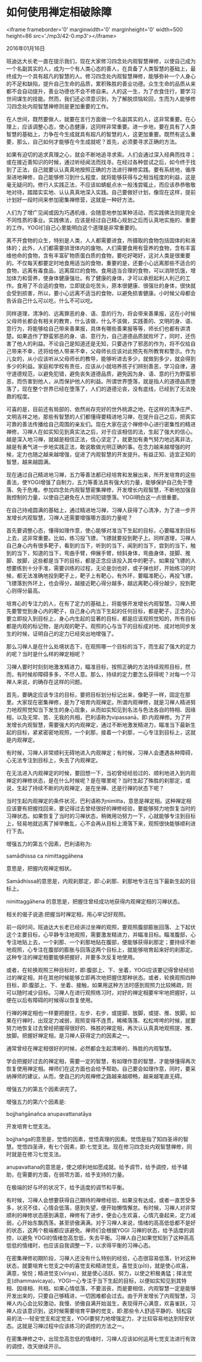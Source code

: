 * 如何使用禅定相破除障

<iframe frameborder='0' marginwidth='0' marginheight='0' width=500 height=86 src='./mp3/42-0.mp3'></iframe>

2016年01月16日

班迪达大长老一直在提示我们，现在大家修习四念处内观智慧禅修，以使自己成为一个名副其实的人，成为一个有人类心态的善人，在具备了人类智慧的基础上，最终成为一个具有超凡的智慧的人。修习四念处内观智慧禅修，能够弥补一个人身心的不足和缺陷，提升自己生命的品质，累积殊胜的善业功德。众生生命的品质从来都不会自动提升，善业功德也不会不修自来。人的这一生，为了衣食住行，要学习世间谋生的技能。然而，我们还必须意识到，为了解脱烦恼轮回，生而为人能够修习四念处内观智慧禅修则是更加重要的工作。

在人世间，既然要做人，就要在言行方面做一个名副其实的人，这非常重要。在心理上，应该调整心态，使心态健康，这同样非常重要。进一步地，要在具有了人类智慧的基础上，力争在今生成就具有超凡的智慧的人，这更加重要。既然有这么重要，那么，自己如何才能够在今生成就呢？首先，必须要寻求正确的方法。

如果有迫切的追求真理之心，就会不断地追寻求索。人们会通过深入经典而找寻；或在接近善知识的时候，通过听经闻法而找寻。在经过各种尝试之后，如今终于找到了正法，自己就要认认真真地按照正确的方法进行禅修实践。要有系统地，循序渐进地禅修，自己能够修习到什么程度，就将能够获得与之相当程度的利益，这是毫无疑问的。修行人实践正法，不应该如蜻蜓点水一般浅尝辄止，而应该恭恭敬敬地对待，踏踏实实地、认认真真地深入实践。自己要做好计划，像现在这样，提前计划好一段时间来参加密集禅修营，这就是一种好方法。

人们为了增广见闻或因为巧遇机缘，会随意地参加某种活动，而实践佛法则是完全不同性质的事业。实践佛法，应该是经过自己精心规划之后而认真地实施的、重要的工作。YOGI们自己心里能明白这个道理是非常重要的。

离不开食物的众生，特别是人类，人人都需要进食，所摄取的食物包括固体的和液体的；此外，人们都需要排泄体内的废物。人们需要食用有营养的食物，含有丰富维他命的食物，含有丰富矿物质蛋白质的食物，要吃好喝好，这对人类是很重要的。不仅每天都要定时地食用适当的食物，重要的是，还要小心远离那些不适合的食物，远离有毒食品，远离腐烂的食物。食用适当合理的食物，可以消除饥饿，增加体力和营养，使身体健康强壮。有了健康的身体，才可以承担起利人利己的工作。食用了不合适的食物，立即就会吃苦头，原本很健康、很强壮的身体，很快就会受到损害，所以，要小心远离不适当的食物，以避免损害健康。小时候父母都会告诉自己什么可以吃，什么不可以吃。

同样道理，清净的、远离罪恶的身、语、意的行为，将会带来善果报，这在小时候父母师长都会有相关的教育，什么该做，什么不该做，实践善的、文明的身、语、意行为，将能够给自己带来善果报，具体有哪些善果报等等，师长们也都有讲清楚。如果造作了野蛮邪恶的身、语、意行为，自己道德品质就败坏了，同时，还伤害了他人的利益。不论自己是知道还是无知，只要造作了邪恶的作为，将不仅给自己带来不幸，还将给他人带来不幸，父母师长应该对此预先有所教育和警示。作为儿女的，从小应该听从父母师长的教导，能够听进去多少，就做到多少，就会得到多少的利益。家庭和学校有责任，应该从小就培养孩子们辨别善恶，学习自律，遵守道德规范，以避免犯错，避免丧失道德品质，避免因为身、语、意的行为野蛮邪恶，而伤害到他人，从而保护他人的利益。所谓世界堕落，就是指人的道德品质堕落了，现在整个世界已经在堕落了，人们的道德沦丧，没有底线，已经到了无法挽救的程度。

[[./img/42-0.jpeg]]

可喜的是，目前还有局部的、依然尚存完好的世外桃源之地，在这样的清净庄严、文明吉祥之地，那些有智慧的人们都懂得要精进地习禅，在提升自己之后，把真实可靠的善法传播给自己周围的亲友们。现在大家在这个禅修中心进行密集性的精进禅修，习禅人在如实知见到真实法之后，对于应该相信的法，生起了强大的信心。越是深入地习禅，就越是相信正法，信心坚定了，就更加有勇气努力地远离非法，越是有勇气进一步地实践正法，敢说敢做光明正确的事。在念力越来越增强的时候，定力也随之越来越增强，促进了内观智慧的开发提升。有益正知、适宜正知的智慧，越来越圆满。

现在通过自己精进地习禅，五力等善法都已经培育和发展出来，所开发培育的这些善法，使YOGI增强了自制力，五力等善法具有强大的力量，能够保护自己免于堕落、免于危难。参加四念处内观智慧密集禅修，开发增长内观智慧，不断地加强自我控制的力量，以使自己避免在人世间犯错堕落。YOGI明白这一点很重要。

在自己持戒圆满的基础上，通过精进地习禅，习禅人获得了心清净，为了进一步开发增长内观智慧，习禅人还需要增强哪方面的力量呢？

首先要调整心态，懂得如理作意，使心能够对准当下生起的目标，心要瞄准到目标上去，这非常重要。比如，练习投飞镖，飞镖就要投到靶子上。同样道理，习禅人自己身心内有很多靶子，看到的当下，听到的当下，闻到的当下，尝到的当下，触到的当下，知道的当下，弯曲手臂，伸展手臂，倾斜身体，弯曲身体，提脚、推脚、放脚，这些都是当下的目标，都是正念应该投入其中的靶子。如果投飞镖的人想要练到十分手准，需要训练的过程，无论是剑也好，或子弹也好，开始练习的时候，都无法准确地投到靶子上，靶子上有靶心，有外环，要瞄准靶心，再投飞镖，飞镖落到外环上，也会得分，越接近靶心得分越多，越远离靶心得分越少，投到靶心则得分最高。

培育心的专注力的人，在有了定力的基础上，将能够开发增长内观智慧。习禅人预先要警觉到身心内的靶子，自己身心内当下生起的任何目标，都是靶子，正念的心要立即投入到目标上，身心内生起的显著的目标，都是应该观照觉知的，所有目标都是内观的标记物，是内观的靶子。观照的心与当下的目标成对地、成对地同步发生的时候，证明自己的定力已经突出地增强了。

那么习禅人是在什么处境状态下，在观照哪一个目标的当下，而生起了强大的定力的呢？当时是什么样的禅定相呢？

习禅人要时时刻刻地激发精进力，瞄准目标，按照正确的方法持续观照目标，然而，有时候却障碍多多，不尽人意。那么，持续的定力要怎么获得呢？对每一个习禅人来说，的确存在这样的问题。

首先，要确定应该专注的目标，要把目标划分标记出来，像靶子一样，固定在那里。大家现在密集禅修，是为了培育内观禅定。所谓内观禅修，就是习禅人精进努力地观照觉知当下发生的身心现象，从而如实知见到名法与色法各自的特相、因缘相，以及无常、苦、无我的共相，巴利语称为vipassanā，即:内观禅修。为了开发增长内观智慧，需要强大的内观禅定，通过不断地激发精进力，瞄准当下最新生起的目标，紧紧密密地观照，一个刹那，接着一个刹那，一心专注到目标上，这就是内观禅定。

有时候，习禅人非常顺利无碍地进入内观禅定；有时候，习禅人会遭遇各种障碍，心无法专注到目标上，失去了内观禅定。

在无法进入内观禅定的时候，要回想一下，当初曾经经验过的、顺利地进入到内观禅定的禅修状态，是在什么时候呢？是在哪里呢？当时生起了殊胜的刹那定，或说，生起了持续不断的内观禅定，是在坐禅、还是行禅的状态下呢？

当时生起内观禅定的条件状况，巴利语称为nimitta，意思是禅定相。这种禅定相应该要有把握找回来，要记得过去曾经很好的禅修经验，要能够努力地恢复当时的习禅状态。如果恢复了当时的习禅状态，稍微用功努力一下，心就能够专注到目标上，轻易地就远离了掉举散乱，心不会再从目标上滑落下来，观照很快能够顺利进行下去。

增强五力的第五个因素，巴利语称为:

samādhissa ca nimittaggāhena

意思是，把握内观禅定相状。

Samādhissa的意思是，内观刹那定，即:心刹那、刹那地专注在当下最新生起的目标上。

nimittaggāhena 的意思是，把握住曾经成功地获得内观禅定相的习禅状态。

相关的偈子说道:把握当时禅定相，用心牢记好观照。

前一段时间，班迪达大长老已经讲过坐禅的观照，要观照腹部膨胀回落、上下起伏这个主要目标，心平静专注地观照，需要激发精进力，并瞄准目标。瞄准腹部，心专注地贴上去，一个刹那、一个刹那地贴在腹部，便能够获得刹那定；要持续不断地观照，心专注在腹部的膨胀与回落这两个目标上，就能够培育起来好的刹那定。这种专注的禅定相要能够把握好，并要多次反复地使用。

[[./img/42-1.jpeg]]

或者，在轮换观照三种目标时，即:腹部上、下、坐着，YOGI应该要记得曾经经验过的禅定相，并在其他时候能够立即再次地把握住那种状态。或者，轮换观照四种目标，即:腹部上、下、坐着、接触，如果用这种方法时感到观照力比较稀疏，则可以随时减少目标。习禅人在进行观照练习时，对好的禅定相要牢牢地把握好，以便在以后有障碍的时候得以恢复使用。

行禅的禅定相也一样要把握住，左步、右步，或提脚、放脚，或提、推、放脚。如果在行禅时，出现定力减弱，观照变得不连贯，稀稀落落、松松垮垮的时候，就要努力地恢复过去曾经把握得很好的、殊胜的禅定相，再次认认真真地观照提、推、放脚。把握好禅定相，是习禅人获得定力的因素之一。

通常曾经在禅定相很好的时候，必然都会生起清晰的、殊胜的内观智慧。

学会把握好过去的禅定相，需要一定的智慧，有如理作意的智慧，才能够懂得再次恢复使用禅定相。禅师们在这方面也会给予帮助。自己要会如理作意，同时，要采纳禅师的建议，从而，使自己的内观禅修之路越来越顺畅，越来越笔直无碍。

增强五力的第五个因素讲完了。

增强五力的第六个因素是:

bojjhaṅgānañca anupavattanatāya

开发培育七觉支法。

bojjhaṅga的意思是，觉悟的因素，觉悟真理的因素。觉悟是指了知四圣谛的智慧。觉悟四圣谛，有七个因素，即:七觉支法。现在修习四念处内观智慧禅修，同时就是在修习七觉支法。

anupavattana的意思是，使之顺利地如愿成就。给予调节，给予调控，给予辅助，在需要的方面，在弱项方面，给予支持的力量。

在极端的好与坏的状况下，给予适度的调节和平衡。

有时候，习禅人会想要获得自己期待的禅修经验，如果没有达成，或者一直苦受多多，状况不佳，心情会低落，感到失望，便开始懒惰懈怠。有时候，习禅人对非常顺利的禅修状态感到满意，禅修有了进步，便会心生欢喜，心情亢奋起来，定力减弱，心开始东飘西荡，甚至骄傲满满。对于习禅人来说，情绪的高高低低都不是好的状态，这两个极端都应该避免。禅师们会根据YOGI 习禅的状态，给予适度的调控，以避免 YOGI的情绪忽高忽低，失去平衡。习禅人自己如果觉知到了这种高高低低的情绪时，也应该自我调整一下，以求得平衡的习禅心态。

在密集禅修初期阶段，习禅人还没有什么特别的经验，心态很容易低落，针对这种状态，就要培育七觉支之中的喜觉支和精进觉支。喜觉支(pīti)，就是使心欢喜，满意，愉悦；精进觉支(vīriya)，就是使心活跃、努力，以使之积极勇猛；择法觉支(dhammavicaya)，YOGI一心专注于当下生起的目标，以便如实知见到其特相、因缘相、共相。如果心情低落，不要沮丧，而是要相信，内观智慧一定是能够开发出来的，只要自己够精进，一切困难都会过去。由于开发增长了内观智慧，习禅人内心会比较激动，我慢、骄傲自满开始滋生，表现得开心满意，欢喜雀跃，习禅人应该意识到，这时候需要培育平静的觉支，即:那些令人舒适平静的、轻松容易的法-﻿-﻿-轻安觉支和定觉支，YOGI要努力地增强定力，才比较容易地达到轻安状态。这就是习禅过程中应该练习的调控的方法之一。

在密集禅修之中，出现忽高忽低的情绪时，习禅人应该如何运用七觉支法进行有效的调控，改天继续开示。

--------------

